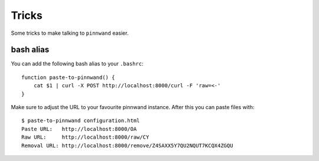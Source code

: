 .. _tricks:

Tricks
######

Some tricks to make talking to ``pinnwand`` easier.

bash alias
**********
You can add the following bash alias to your ``.bashrc``::

  function paste-to-pinnwand() {
      cat $1 | curl -X POST http://localhost:8000/curl -F 'raw=<-'
  }

Make sure to adjust the URL to your favourite pinnwand instance. After this you
can paste files with::

  $ paste-to-pinnwand configuration.html
  Paste URL:   http://localhost:8000/OA
  Raw URL:     http://localhost:8000/raw/CY
  Removal URL: http://localhost:8000/remove/Z4SAXX5Y7QU2NQUT7KCQX4ZGQU
